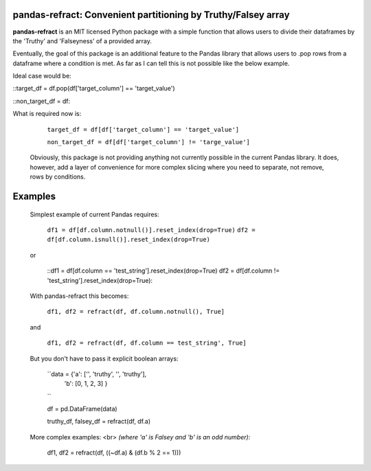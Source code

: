 

pandas-refract: Convenient partitioning by Truthy/Falsey array
===============================================

**pandas-refract** is an MIT licensed Python package with a simple function that allows users to divide their 
dataframes by the 'Truthy' and 'Falseyness' of a provided array.
 
Eventually, the goal of this package is an additional feature to the Pandas library that allows users to .pop rows 
from a dataframe where a condition is met. As far as I can tell this is not possible like the below example.

Ideal case would be:

::target_df = df.pop(df['target_column'] == 'target_value')
    
::non_target_df = df::
    
    
What is required now is:

    ``target_df = df[df['target_column'] == 'target_value']``
     
    ``non_target_df = df[df['target_column'] != 'targe_value']``
    
    
 Obviously, this package is not providing anything not currently possible in the current Pandas library. It does,
 however, add a layer of convenience for more complex slicing where you need to separate, not remove, rows by conditions.


Examples
========

 Simplest example of current Pandas requires:
 
    ``df1 = df[df.column.notnull()].reset_index(drop=True)``
    ``df2 = df[df.column.isnull()].reset_index(drop=True)``
    
 or 
 
    ::df1 = df[df.column == 'test_string'].reset_index(drop=True)
    df2 = df[df.column != 'test_string'].reset_index(drop=True)::
 
 
 With pandas-refract this becomes:
    
    ``df1, df2 = refract(df, df.column.notnull(), True]``
    
 and
 
    ``df1, df2 = refract(df, df.column == test_string', True]``
    
    
    
 But you don't have to pass it explicit boolean arrays:
    
    ``data = {'a': ['', 'truthy', '', 'truthy'],
            'b': [0, 1, 2, 3]
            }
    ``
            
    df = pd.DataFrame(data)
    
    truthy_df, falsey_df = refract(df, df.a)
    
    
 More complex examples:
 <br> 
 *(where 'a' is Falsey and 'b' is an odd number):*
      
    df1, df2 = refract(df, ((~df.a) & (df.b % 2 == 1)))
         
